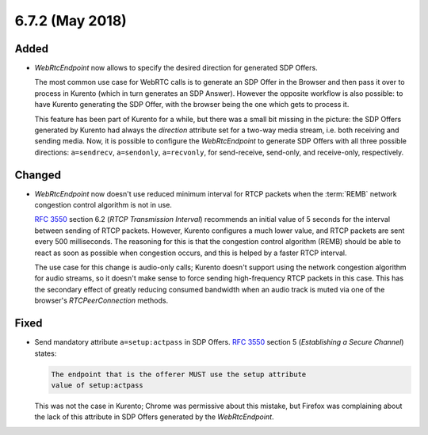 ================
6.7.2 (May 2018)
================



Added
=====

- *WebRtcEndpoint* now allows to specify the desired direction for generated SDP Offers.

  The most common use case for WebRTC calls is to generate an SDP Offer in the Browser and then pass it over to process in Kurento (which in turn generates an SDP Answer). However the opposite workflow is also possible: to have Kurento generating the SDP Offer, with the browser being the one which gets to process it.

  This feature has been part of Kurento for a while, but there was a small bit missing in the picture: the SDP Offers generated by Kurento had always the *direction* attribute set for a two-way media stream, i.e. both receiving and sending media. Now, it is possible to configure the *WebRtcEndpoint* to generate SDP Offers with all three possible directions: ``a=sendrecv``, ``a=sendonly``, ``a=recvonly``, for send-receive, send-only, and receive-only, respectively.



Changed
=======

- *WebRtcEndpoint* now doesn't use reduced minimum interval for RTCP packets when the :term:`REMB` network congestion control algorithm is not in use.

  :rfc:`3550` section 6.2 (*RTCP Transmission Interval*) recommends an initial value of 5 seconds for the interval between sending of RTCP packets. However, Kurento configures a much lower value, and RTCP packets are sent every 500 milliseconds. The reasoning for this is that the congestion control algorithm (REMB) should be able to react as soon as possible when congestion occurs, and this is helped by a faster RTCP interval.

  The use case for this change is audio-only calls; Kurento doesn't support using the network congestion algorithm for audio streams, so it doesn't make sense to force sending high-frequency RTCP packets in this case. This has the secondary effect of greatly reducing consumed bandwidth when an audio track is muted via one of the browser's *RTCPeerConnection* methods.



Fixed
=====

- Send mandatory attribute ``a=setup:actpass`` in SDP Offers. :rfc:`3550` section 5 (*Establishing a Secure Channel*) states:

  .. code-block:: text

     The endpoint that is the offerer MUST use the setup attribute
     value of setup:actpass

  This was not the case in Kurento; Chrome was permissive about this mistake, but Firefox was complaining about the lack of this attribute in SDP Offers generated by the *WebRtcEndpoint*.
